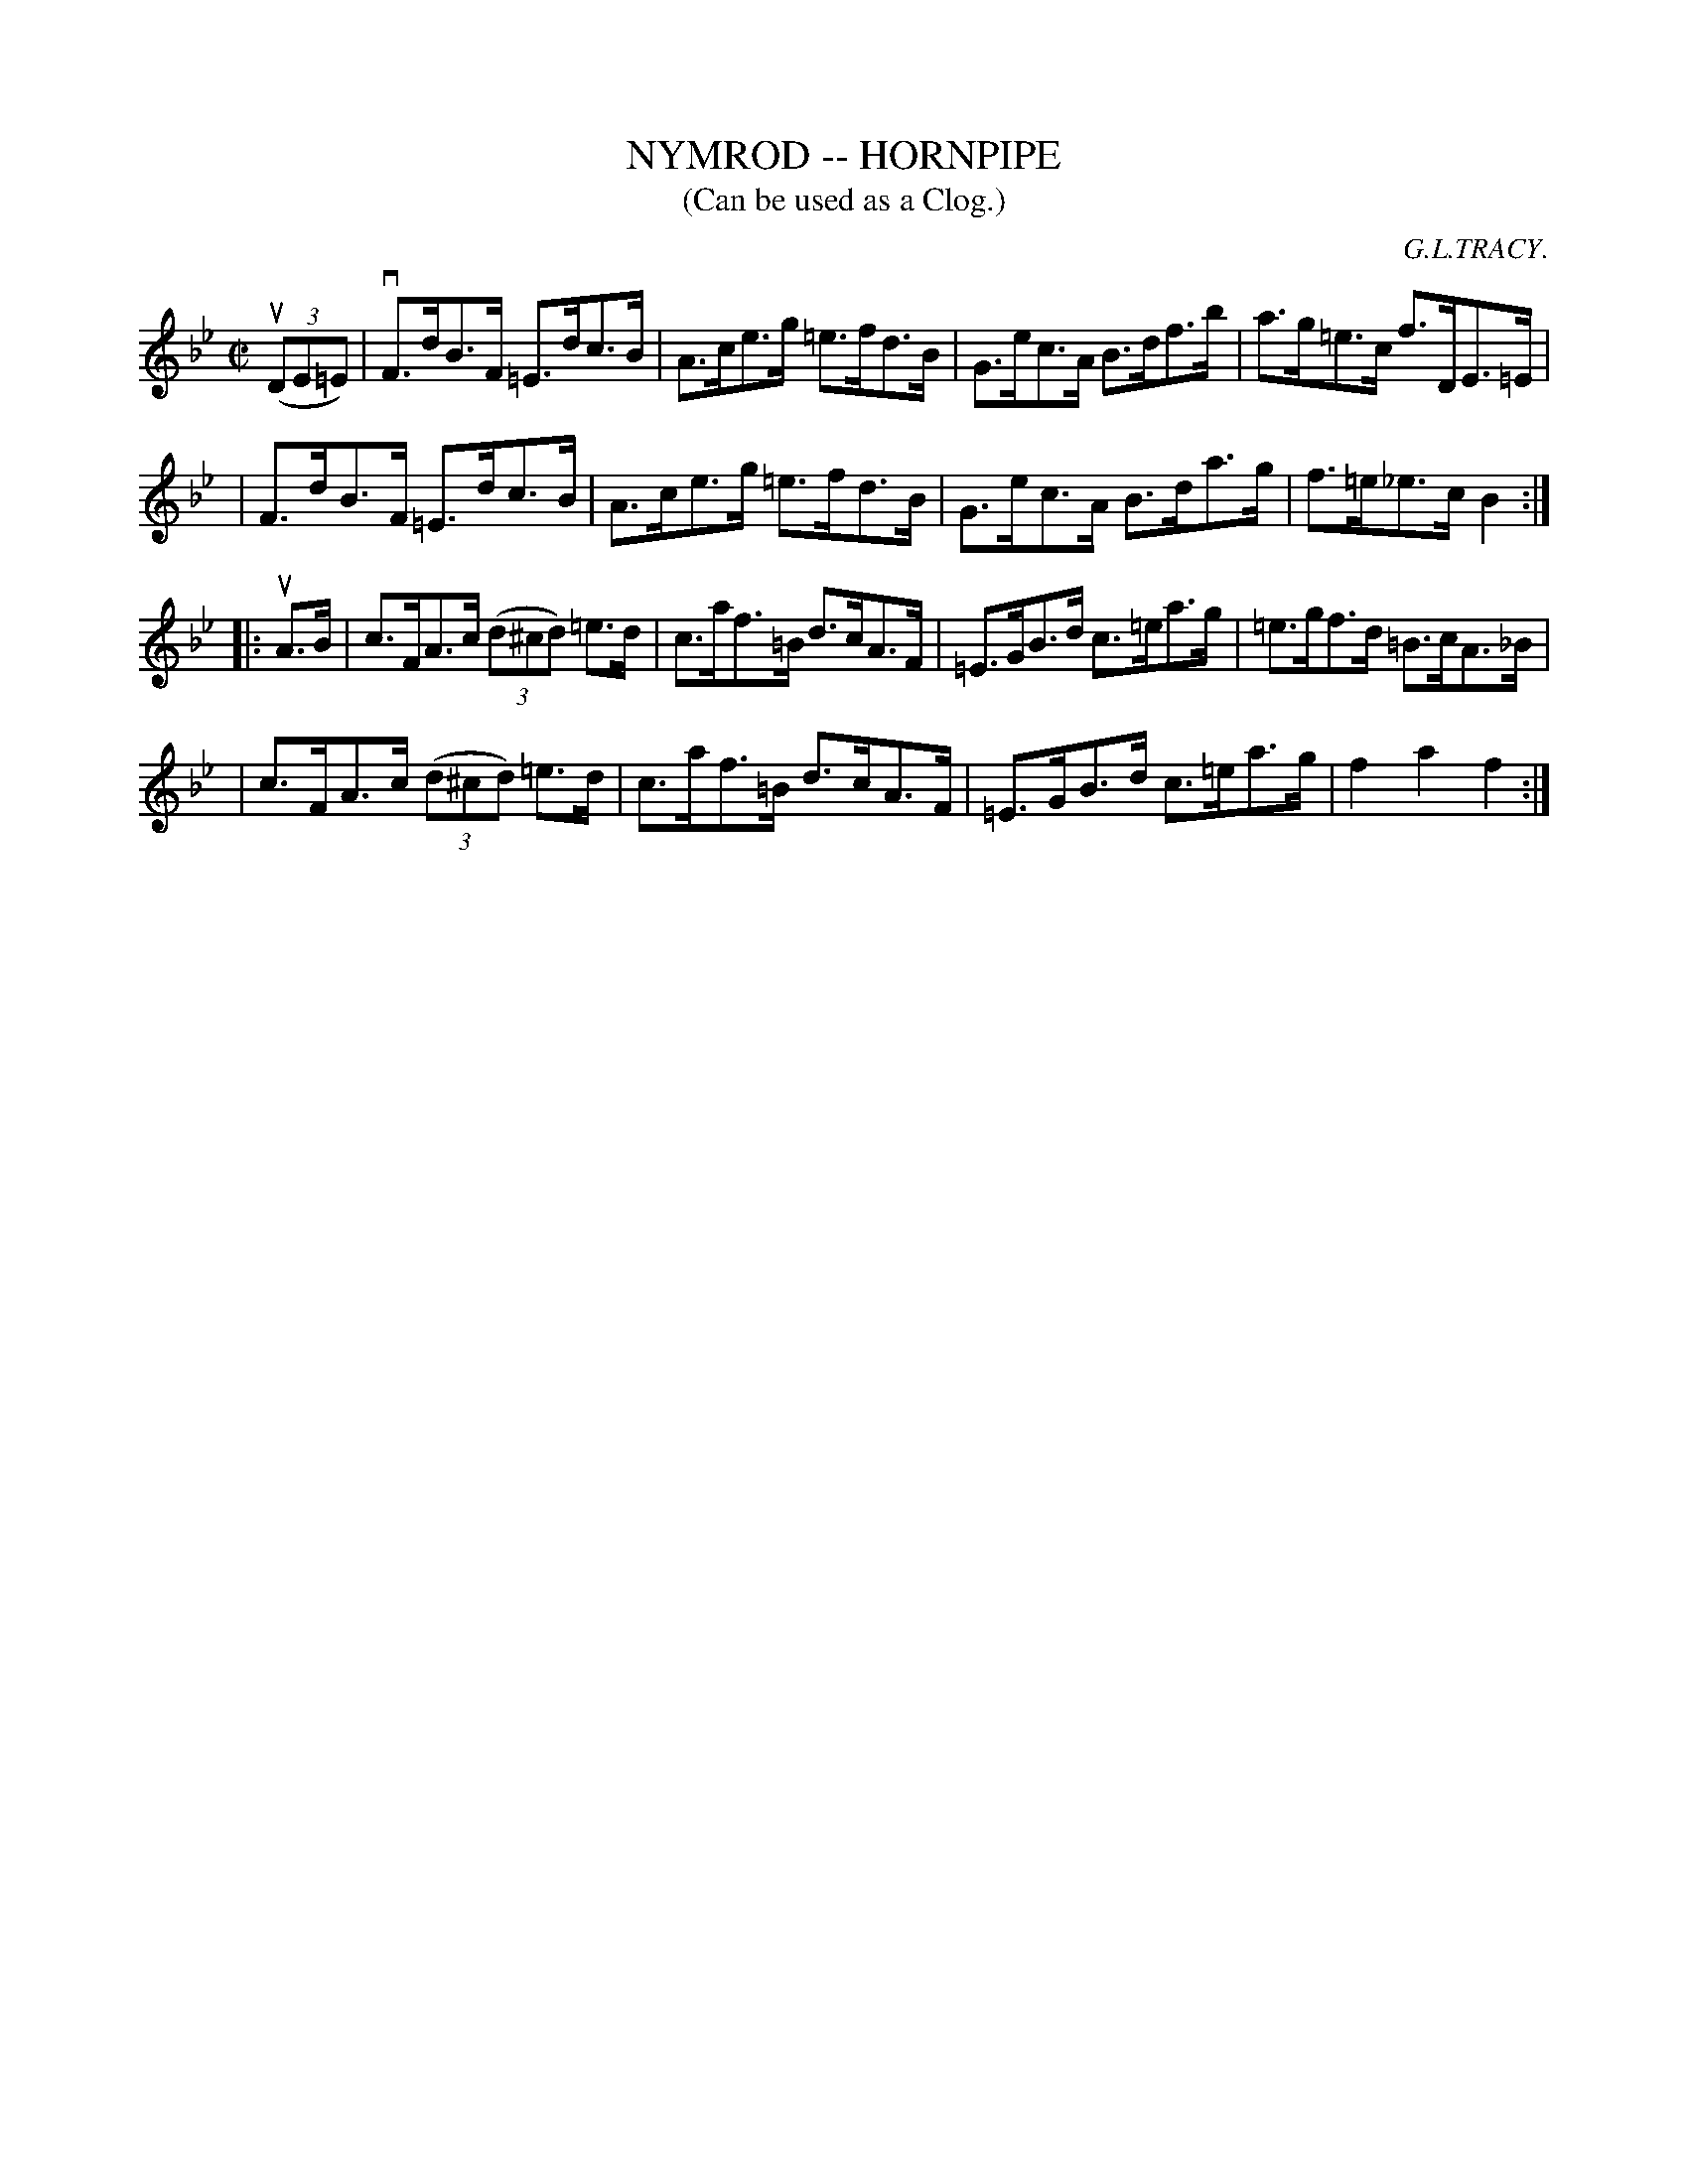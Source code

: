 X: 1
T: NYMROD -- HORNPIPE
C: G.L.TRACY.
B: Ryan's Mammoth Collection of Fiddle Tunes
R: hornpipe
M: C|
L: 1/8
T: (Can be used as a Clog.)
Z: Contributed 20010926174334 by John Chambers jmchambers:rcn.net
K: Bb
((3uDE=E) \
| vF>dB>F =E>dc>B| A>ce>g =e>fd>B | G>ec>A B>df>b | a>g=e>c f>DE>=E |
| F>dB>F =E>dc>B| A>ce>g =e>fd>B | G>ec>A B>da>g | f>=e_e>c B2 :|
|: uA>B \
| c>FA>c ((3d^cd) =e>d | c>af>=B d>cA>F | =E>GB>d c>=ea>g | =e>gf>d =B>cA>_B |
| c>FA>c ((3d^cd) =e>d | c>af>=B d>cA>F | =E>GB>d c>=ea>g | f2a2 f2 :|
